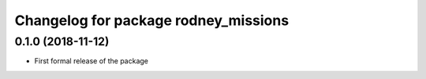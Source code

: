 ^^^^^^^^^^^^^^^^^^^^^^^^^^^^^^
Changelog for package rodney_missions
^^^^^^^^^^^^^^^^^^^^^^^^^^^^^^

0.1.0 (2018-11-12)
------------------
* First formal release of the package
